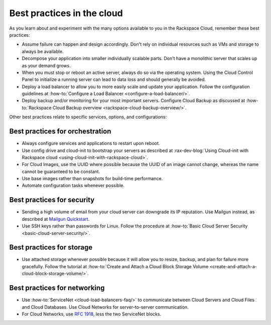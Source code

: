 .. _bestpractice:

---------------------------
Best practices in the cloud
---------------------------
As you learn about and experiment with the many options
available to you in the Rackspace Cloud,
remember these best practices:

* Assume failure can happen and design accordingly. Don't rely on
  individual resources
  such as VMs and storage to always be available.

* Decompose your application into smaller individually scalable parts.
  Don't have a monolithic server that scales up as your demand grows.

* When you must stop or reboot an active server,
  always do so via the operating system.
  Using the Cloud Control Panel to
  initialize a running server
  can lead to data loss and should generally be avoided.

* Deploy a load balancer to allow you to more easily scale and
  update your application.
  Follow the configuration guidelines at
  :how-to:`Configure a Load Balancer <configure-a-load-balancer/>`.

* Deploy backup and/or monitoring for your most important servers.
  Configure Cloud Backup as discussed at
  :how-to:`Rackspace Cloud Backup overview <rackspace-cloud-backup-overview/>`.

Other best practices relate to specific services, options,
and configurations:

Best practices for orchestration
~~~~~~~~~~~~~~~~~~~~~~~~~~~~~~~~
*  Always configure services and applications to restart upon reboot.

*  Use config drive and cloud-init to bootstrap your servers
   as described at
   :rax-dev-blog:`Using Cloud-init with Rackspace cloud <using-cloud-init-with-rackspace-cloud>`.

*  For Cloud Images, use the UUID where possible because the UUID
   of an image cannot change, whereas the name cannot be guaranteed
   to be constant.

*  Use base images rather than snapshots for build-time performance.

*  Automate configuration tasks whenever possible.

Best practices for security
~~~~~~~~~~~~~~~~~~~~~~~~~~~
*  Sending a high volume of email from your cloud server can downgrade
   its IP reputation. Use Mailgun instead,
   as described at
   `Mailgun Quickstart <https://documentation.mailgun.com/quickstart-sending.html#how-to-start-sending-email>`_.

*  Use SSH keys rather than passwords for Linux.
   Follow the procedure at
   :how-to:`Basic Cloud Server Security <basic-cloud-server-security/>`.

Best practices for storage
~~~~~~~~~~~~~~~~~~~~~~~~~~
* Use attached storage whenever possible because it will allow you to
  resize, backup, and plan for failure more gracefully.
  Follow the tutorial at
  :how-to:`Create and Attach a Cloud Block Storage Volume <create-and-attach-a-cloud-block-storage-volume/>`.

Best practices for networking
~~~~~~~~~~~~~~~~~~~~~~~~~~~~~
*  Use
   :how-to:`ServiceNet <cloud-load-balancers-faq/>`
   to communicate between Cloud Servers and Cloud Files and Cloud Databases.
   Use Cloud
   Networks for server-to-server communication.

*  For Cloud Networks, use `RFC 1918
   <https://tools.ietf.org/html/rfc1918>`_, less the two
   ServiceNet blocks.
